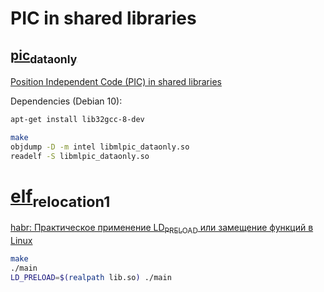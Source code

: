 * PIC in shared libraries

** [[file:pic_dataonly/][pic_dataonly]]

[[https://eli.thegreenplace.net/2011/11/03/position-independent-code-pic-in-shared-libraries/][Position Independent Code (PIC) in shared libraries]]

Dependencies (Debian 10):
#+BEGIN_SRC bash
apt-get install lib32gcc-8-dev
#+END_SRC

#+BEGIN_SRC bash
make
objdump -D -m intel libmlpic_dataonly.so
readelf -S libmlpic_dataonly.so
#+END_SRC

* [[file:elf_relocation_1/][elf_relocation_1]]

[[https://habr.com/ru/post/199090/][habr: Практическое применение LD_PRELOAD или замещение функций в Linux]]

#+BEGIN_SRC bash
make
./main
LD_PRELOAD=$(realpath lib.so) ./main
#+END_SRC

